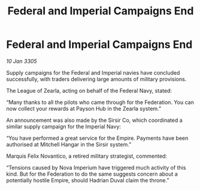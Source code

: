 :PROPERTIES:
:ID:       633d4f11-d4c3-4410-809e-8b1296431926
:END:
#+title: Federal and Imperial Campaigns End
#+filetags: :Federation:galnet:

* Federal and Imperial Campaigns End

/10 Jan 3305/

Supply campaigns for the Federal and Imperial navies have concluded successfully, with traders delivering large amounts of military provisions. 

The League of Zearla, acting on behalf of the Federal Navy, stated: 

“Many thanks to all the pilots who came through for the Federation. You can now collect your rewards at Payson Hub in the Zearla system.” 

An announcement was also made by the Sirsir Co, which coordinated a similar supply campaign for the Imperial Navy: 

“You have performed a great service for the Empire. Payments have been authorised at Mitchell Hangar in the Sirsir system.” 

Marquis Felix Novantico, a retired military strategist, commented: 

“Tensions caused by Nova Imperium have triggered much activity of this kind. But for the Federation to do the same suggests concern about a potentially hostile Empire, should Hadrian Duval claim the throne.”
